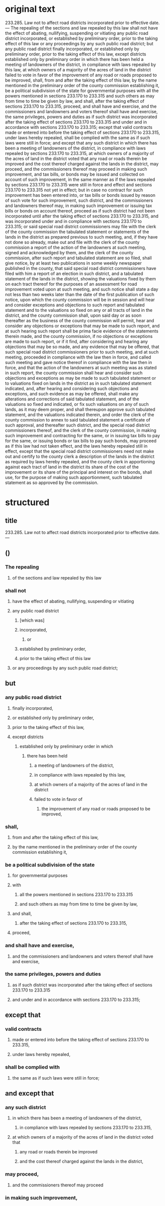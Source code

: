 * original text
233.285.  Law not to affect road districts incorporated prior to effective date. — The repealing of the sections and law repealed by this law shall not have the effect of abating, nullifying, suspending or vitiating any public road district incorporated, or established by preliminary order, prior to the taking effect of this law or any proceedings by any such public road district; but any public road district finally incorporated, or established only by preliminary order, prior to the taking effect of this law, except districts established only by preliminary order in which there has been held a meeting of landowners of the district, in compliance with laws repealed by this law, at which owners of a majority of the acres of land in the district failed to vote in favor of the improvement of any road or roads proposed to be improved, shall, from and after the taking effect of this law, by the name mentioned in the preliminary order of the county commission establishing it, be a political subdivision of the state for governmental purposes with all the powers mentioned in sections 233.170 to 233.315 and such others as may from time to time be given by law, and shall, after the taking effect of sections 233.170 to 233.315, proceed, and shall have and exercise, and the commissioners and landowners and voters thereof shall have and exercise, the same privileges, powers and duties as if such district was incorporated after the taking effect of sections 233.170 to 233.315 and under and in accordance with sections 233.170 to 233.315; except that valid contracts made or entered into before the taking effect of sections 233.170 to 233.315, under laws hereby repealed, shall be complied with the same as if such laws were still in force; and except that any such district in which there has been a meeting of landowners of the district, in compliance with laws repealed by sections 233.170 to 233.315, at which owners of a majority of the acres of land in the district voted that any road or roads therein be improved and the cost thereof charged against the lands in the district, may proceed, and the commissioners thereof may proceed in making such improvement, and tax bills, or bonds may be issued and collected on account of such improvement, in the same manner as if the laws repealed by sections 233.170 to 233.315 were still in force and effect and sections 233.170 to 233.315 not yet in effect; but in case no contract for such improvement has been entered into, or tax bills or bonds issued by reason of such vote for such improvement, such district, and the commissioners and landowners thereof may, in making such improvement or issuing tax bills or bonds on account thereof, proceed as if such district had not been incorporated until after the taking effect of sections 233.170 to 233.315, and was incorporated under and in compliance with sections 233.170 to 233.315; or said special road district commissioners may file with the clerk of the county commission the tabulated statement or statements of the lands in the district as prepared previous to such meeting, and, if they have not done so already, make out and file with the clerk of the county commission a report of the action of the landowners at such meeting, signed and acknowledged by them, and the clerk of the county commission, after such report and tabulated statement are so filed, shall give notice, by at least two publications in some weekly newspaper published in the county, that said special road district commissioners have filed with him a report of an election in such district, and a tabulated statement of the lands in the district, showing the valuations fixed by them on each tract thereof for the purposes of an assessment for road improvement voted upon at such meeting, and such notice shall state a day not less than two weeks later than the date of the first publication of such notice, upon which the county commission will be in session and will hear and consider exceptions and objections to such report and tabulated statement and to the valuations so fixed on any or all tracts of land in the district, and the county commission shall, upon said day or as soon thereafter as the business of the county commission will permit, hear and consider any objections or exceptions that may be made to such report, and at such hearing such report shall be prima facie evidence of the statements therein made, and the county commission, if no objections or exceptions are made to such report, or if it find, after considering and hearing any objections that may be so made, and any evidence that may be offered, that such special road district commissioners prior to such meeting, and at such meeting, proceeded in compliance with the law then in force, and called such meeting and gave notice thereof in compliance with the law then in force, and that the action of the landowners at such meeting was as stated in such report, the county commission shall hear and consider such objections and exceptions as may be made to such tabulated statement or to valuations fixed on lands in the district as in such tabulated statement indicated, and, after hearing and considering such objections and exceptions, and such evidence as may be offered, shall make any alterations and corrections of said tabulated statement, and of the valuations so fixed and indicated, or fix such valuations on any of such lands, as it may deem proper, and shall thereupon approve such tabulated statement, and the valuations indicated therein, and order the clerk of the county commission to annex to said tabulated statement a certificate of such approval, and thereafter such district, and the special road district commissioners thereof, and the clerk of the county commission, in making such improvement and contracting for the same, or in issuing tax bills to pay for the same, or issuing bonds or tax bills to pay such bonds, may proceed as if this law had not taken effect, and the laws hereby repealed still in effect, except that the special road district commissioners need not make out and certify to the county clerk a description of the lands in the district as required by laws hereby repealed, and the county clerk in apportioning against each tract of land in the district its share of the cost of the improvement or its share of the principal and interest on the bonds, shall use, for the purpose of making such apportionment, such tabulated statement as so approved by the commission.


* structured

** title
233.285.  Law not to affect road districts incorporated prior to effective date. —

** ()

*** The repealing
**** of the sections and law repealed by this law
*** shall not
**** have the effect of abating, nullifying, suspending or vitiating
**** any public road district
***** [which was]
***** incorporated,
****** or
***** established by preliminary order,
***** prior to the taking effect of this law
**** or any proceedings by any such public road district;

** but

*** any public road district
**** finally incorporated,
**** or established only by preliminary order,
**** prior to the taking effect of this law,
**** except districts
***** established only by preliminary order in which
****** there has been held
******* a meeting of landowners of the district,
******* in compliance with laws repealed by this law,
******* at which owners of a majority of the acres of land in the district 
******* failed to vote in favor of
******** the improvement of any road or roads proposed to be improved, 
*** shall,
**** from and after the taking effect of this law,
**** by the name mentioned in the preliminary order of the county commission establishing it, 
*** be a political subdivision of the state
**** for governmental purposes
**** with
***** all the powers mentioned in sections 233.170 to 233.315
***** and such others as may from time to time be given by law,
**** and shall, 
***** after the taking effect of sections 233.170 to 233.315, 
**** proceed,
*** and shall have and exercise,
**** and the commissioners and landowners and voters thereof shall have and exercise,
*** the same privileges, powers and duties
**** as if such district was incorporated after the taking effect of sections 233.170 to 233.315
**** and under and in accordance with sections 233.170 to 233.315; 


** except that 
*** valid contracts
**** made or entered into before the taking effect of sections 233.170 to 233.315,
**** under laws hereby repealed, 
*** shall be complied with
**** the same as if such laws were still in force;


** and except that
*** any such district
**** in which there has been a meeting of landowners of the district, 
***** in compliance with laws repealed by sections 233.170 to 233.315,
**** at which owners of a majority of the acres of land in the district voted that
***** any road or roads therein be improved
***** and the cost thereof charged against the lands in the district,
*** may proceed,
**** and the commissioners thereof may proceed
*** in making such improvement,
**** and tax bills, or bonds may be issued and collected on account of such improvement,
*** in the same manner
**** as if the laws repealed by sections 233.170 to 233.315 were still in force and effect
**** and sections 233.170 to 233.315 not yet in effect;
*** but
**** in case
***** no contract for such improvement has been entered into,
***** or tax bills or bonds issued by reason of such vote for such improvement,

**** such district, and the commissioners and landowners thereof
**** may, 
***** in making such improvement or issuing tax bills or bonds on account thereof,
**** proceed
***** as if such district
****** had not been incorporated until after the taking effect of sections 233.170 to 233.315, 
****** and was incorporated under and in compliance with sections 233.170 to 233.315; 

**** or said special road district commissioners
**** may
***** file
****** with the clerk of the county commission
***** the tabulated statement
****** or statements of the lands in the district as prepared previous to such meeting,
***** and,
****** if they have not done so already,
***** make out and file
****** with the clerk of the county commission
***** a report
****** of the action of the landowners at such meeting, signed and acknowledged by them,

***** and the clerk of the county commission, 
****** after such report and tabulated statement are so filed, 
***** shall give notice, 
****** by at least two publications 
****** in some weekly newspaper published in the county, 
****** that said special road district commissioners have filed with him a report
[https://legalese.slack.com/archives/C18UVEESV/p1503069398000394]
******* of an election in such district, 
******* and a tabulated statement of the lands in the district, 
******* showing the valuations fixed by them on each tract thereof
******** for the purposes of an assessment for road improvement voted upon at such meeting,
***** and such notice shall state a day
****** not less than two weeks later than the date of the first publication of such notice, 
***** upon which the county commission will be in session
****** and will hear and consider exceptions and objections
[https://legalese.slack.com/archives/C18UVEESV/p1503070677000576]
******* to such report and tabulated statement 
******* and to the valuations so fixed on any or all tracts of land in the district,

***** and the county commission shall, 
****** upon said day
******* or as soon thereafter as the business of the county commission will permit,
***** hear and consider any objections or exceptions that may be made to such report, 
****** and at such hearing such report shall be prima facie evidence of the statements therein made
***** and the county commission,
****** if
******* no objections or exceptions are made to such report,
****** or if
******* it find,
******** after considering and hearing
********* any objections that may be so made, 
********* and any evidence that may be offered, 
******* that
******** such special road district commissioners
********* prior to such meeting, and at such meeting, 
********* proceeded in compliance with the law then in force,
********* and called such meeting and gave notice thereof in compliance with the law then in force, 
********* and that the action of the landowners at such meeting was as stated in such report, 
***** [catch breath, repeat] the county commission
****** shall hear and consider
******* such objections and exceptions as may be made
******** to such tabulated statement
******** or to valuations fixed on lands in the district as in such tabulated statement indicated, 
****** and,
******* after hearing and considering
******** such objections and exceptions,
******** and such evidence as may be offered, 
****** shall
******* make any alterations and corrections
******** of said tabulated statement, and
******** of the valuations so fixed and indicated,
******* or fix such valuations on any of such lands, as it may deem proper, 
****** and shall thereupon
******* approve such tabulated statement, 
******** and the valuations indicated therein,
******* and order the clerk of the county commission 
******** to annex to said tabulated statement a certificate of such approval, 
**** and thereafter
***** such district, 
***** and the special road district commissioners thereof, 
***** and the clerk of the county commission, 
****** in making such improvement and contracting for the same, 
****** or in issuing tax bills to pay for the same, 
****** or issuing bonds or tax bills to pay such bonds, 
***** may proceed 
****** as if this law had not taken effect, 
****** and the laws hereby repealed still in effect, 
***** except that
****** the special road district commissioners need not
******* make out and certify to the county clerk a description of the lands in the district
******** as required by laws hereby repealed, 
****** and
****** the county clerk
******* in apportioning against each tract of land in the district its share of the cost of the improvement or its share of the principal and interest on the bonds, 
****** shall use, 
******** for the purpose of making such apportionment, 
****** such tabulated statement as so approved by the commission.

* semantic / logical patterns

** inspiration

Searle

http://www.webpages.uidaho.edu/~morourke/443-phil/06-Spring/Handouts/Philosophical/Searle.htm

1. Regulative Rules:  these regulate pre-existing activity whose existence is independent of the rules; these rules can be stated typically as imperatives.  (Often these are mistakenly taken to be the paradigm type of rule.)
 
2. Constitutive Rules:  these constitute an activity the existence of which is logically dependent on the rules; these can be expressed as imperatives in certain cases, but they can also be expressed as non-imperative, "counts as" rules.  (These tend to get overlooked.)

** constitutive rules

*** informally

**** a thing T
**** has characteristic P
**** if conditions C1, ..., CN
(expressed in CNF)

*** formally, in predicate FOL

~C₁(T), ..., Cₙ(T) -> P(T)~

*** as a Horn Clause

~P(T) :- C₁(T), ..., Cₙ(T)~

*** in our notation

~P(T) ← C₁(T) ∧ ... ∧ Cₙ(T)~

*** classically

Ken Adams rails against the use of "shall" in a non-deontic sense: for example, "this agreement shall be organized in the following sections."

but we can resolve this difficulty by distinguishing between two uses of shall： the "shall do" use versus the "shall be" use.

"shall be" is constitutive; "shall do" is regulative.

So, any use of ← or ⇐ in our notation is equivalent, and translatable to, "shall be", in the other direction.

*** related concepts

pull / deliberation / backward-chaining

http://wiki.ruleml.org/index.php/Specification_of_Deliberation_RuleML_1.0

** regulative rules
*** informally

**** optional (when conditions are met)
**** party Q (possibly defined constitutively by the conditions)
**** Must / MustNot / May (deontic D)
**** case D == Must
***** perform some positive Action (A)
****** belonging to an Action Kind (AK)
****** meeting the criteria described by an Action Expression (AE)
***** by some deadline (DL)
**** case D == MustNot
***** refrain from some Action (A) : AK = λAE → ⊥
***** until some deadline (DL) | forever (∞)

*** in our notation

(C₁ ∧ ... ∧ Cₙ) ⇒ rule-spec


#+BEGIN_SRC
rule-spec ::= <party Q> (MUSΤ | MUSTNOT | MAY) A ： AK (AE) ( by DL | forever )

rule-spec ::= ASSERT (rule-name)
            | RETRACT (rule-name)
#+END_SRC

*** related concepts

push / reaction / forward-chaining

** metarules： defeasibility

*** example

all men are mortal except those who have tasted the Philosopher's Stone

**** all men are mortal

#+BEGIN_SRC
Rₘ = Cₘ              → Bₘ
     Cₘ = ∀x. man(x)
                       Bₘ = mortal(x)

∀x. man(x) → mortal(x)
#+END_SRC

**** all men who have tasted the Philosopher's Stone are immortal

#+BEGIN_SRC
Rₚ = Cₚ                 → Bₚ
     Cₚ = ∀x. stoned(x)
                        Bₚ = ¬mortal(x)

∀x. stoned(x) → ¬mortal(x)
#+END_SRC

**** together

#+BEGIN_SRC
∀x.   ( man(x) ∧ ¬stoned(x) →  mortal(x) )
    ∧ ( man(x) ∧  stoned(x) → ¬mortal(x) )
#+END_SRC

*** semi-formally

every rule R₀ with conditions C₀ and body B₀ may be defeased by an exception Rₓ=(Cₓ,Bₓ) producing the new rule

#+BEGIN_SRC
R₁ = ( C₀ ∧ ¬Cₓ → Bₒ )
   ∧ ( C₀ ∧  Cₓ → B₁ )
#+END_SRC

**** let us observe two kinds of exceptions, which affect bodies differently:

***** the substitution exception

B₁ = Bₓ

***** the extension exception

B₁ = B₀ ∧ Bₓ

**** entertainingly, the exception rule Rₓ may itself be further defeased by Rₓₓ ad infinitum.

**** syntactic sugar
if there is no Bₓ given, then B₁ = ⊤

*** related concepts

http://wiki.ruleml.org/index.php/Specification_of_Reaction_RuleML_1.0

** metarules： assertion and extraction

*** informally

**** when certain conditions are met
**** assert ruleset RS
**** retract rules RS

* linguistic patterns

** corpus

a bestiary of archaic synonyms.

(can we borrow anything from [[https://github.com/bringert/mosg][Bringert]]？)

* semantics of the missouri code

#+BEGIN_SRC prolog

global thisLaw

global oldSections
global oldLaw

takingEffectDate(thisLaw) ≔ Date _

oldPRD(PRD) ← ( incorporatedT(PRD,Date) ∨ establishedByT(PRD, preliminaryOrder, Date) ), Date ≤ takingEffectDate(thisLaw)

repealedBy(sections, thisLaw) ≔ [ section | section <- oldSections, repeals(thisLaw, section) ]
repealedBy(law,      thisLaw) ≔ [ law     | law     <- oldLaw,      repeals(thisLaw, law    ) ]

repealingOf(sections ∪ law) ← repealedBy(sections, thisLaw), repealedBy(law, thisLaw)
                            ⇏ -- shall not have the effect of
                              ( effectOf(negging, PRD), oldPRD(PRD)
                              ∨ effectOf(negging, proceedingsBy(PRD) )
                              % in the above we see the pattern: use of a term, definition of a term, use of the term
                              % note the difference between "a" and "the" above;
                              % the latter use also corresponds to "such term"
                              % ... the word "such" appears in the final text!
                              % we can apply this pattern to "aforesaid" and "abovementioned"

negging(X) ← abating(X) ∨ nullifying(X) ∨ suspending(X) ∨ vitiating(X)

-- is finallyIncorporatedT the same as incorporatedT?

oldF_PRD(PRD) ← incorporatedFinallyT(PRD,Date), 
                Date ≤ takingEffectDate(thisLaw)

establishedOnlyByPreliminaryOrder(PRD) ← (   establishedByT(PRD, preliminaryOrder, Date),
                                           ¬(establishedByT(PRD, Other, Date), (Other ≠ preliminaryOrder) ) )

except(oldF_PRD(PRD)) ← establishedOnlyByPreliminaryOrder(PRD),
                        meetingParticipants(M, landowners(PRD)),
                        meetingInCompliance(M, law), repealedBy(law, thisLaw),
                        majorityOwnersByAcre(MO, LD), landIn(LD, PRD),
                        ¬ meetingVoteFor(improvement(Roads)), roadsIn(Roads,PRD)

legit(PRD) ← oldF_PRD(PRD)
           ⇒ 

#+END_SRC

* sandbox




